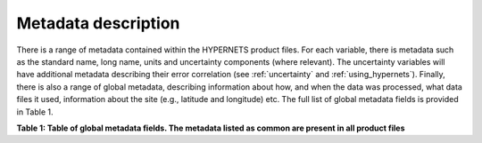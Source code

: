 .. metadata - algorithm theoretical basis
   Author: seh2
   Email: sam.hunt@npl.co.uk
   Created: 6/11/20

.. _metadata:


Metadata description
~~~~~~~~~~~~~~~~~~~~~~~~~~~

There is a range of metadata contained within the HYPERNETS product files.
For each variable, there is metadata such as the standard name,
long name, units and uncertainty components (where relevant).
The uncertainty variables will have additional metadata
describing their error correlation (see :ref:`uncertainty` and :ref:`using_hypernets`). Finally,
there is also a range of global metadata, describing
information about how, and when the data was processed,
what data files it used, information about the site (e.g.,
latitude and longitude) etc. The full list of global metadata fields is provided in Table 1.

**Table 1: Table of global metadata fields. The metadata listed as common are present in all product files**

.. csv-table::
   :file: table_metadata.csv
   :class: longtable
   :widths: 1 1 2
   :header-rows: 1
